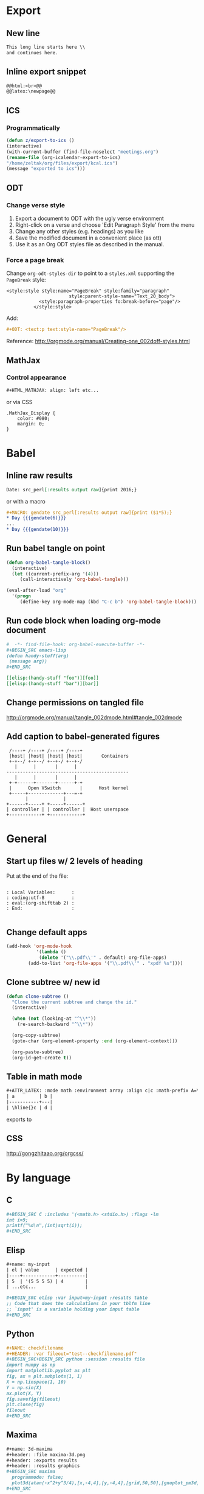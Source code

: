 * Export
** New line
#+BEGIN_SRC org
    This long line starts here \\
    and continues here.
#+END_SRC
** Inline export snippet
#+BEGIN_SRC org
  @@html:<br>@@
  @@latex:\newpage@@ 
#+END_SRC
** ICS
*** Programmatically
#+BEGIN_SRC emacs-lisp
  (defun z/export-to-ics ()
  (interactive)
  (with-current-buffer (find-file-noselect "meetings.org")
  (rename-file (org-icalendar-export-to-ics)
  "/home/zeltak/org/files/export/kcal.ics")
  (message "exported to ics")))
#+END_SRC
** ODT
*** Change verse style
1. Export a document to ODT with the ugly verse environment
2. Right-click on a verse and choose 'Edit Paragraph Style' from the menu
3. Change any other styles (e.g. headings) as you like
4. Save the modified document in a convenient place (as ott)
5. Use it as an Org ODT styles file as described in the manual.
*** Force a page break
Change ~org-odt-styles-dir~ to point to a ~styles.xml~ supporting the ~PageBreak~ style:
#+BEGIN_EXAMPLE
<style:style style:name="PageBreak" style:family="paragraph"
                       style:parent-style-name="Text_20_body">
            <style:paragraph-properties fo:break-before="page"/>
          </style:style>
#+END_EXAMPLE
Add:
#+BEGIN_SRC org
  ,#+ODT: <text:p text:style-name="PageBreak"/>
#+END_SRC
Reference: http://orgmode.org/manual/Creating-one_002doff-styles.html
** MathJax
*** Control appearance
#+BEGIN_SRC org
  ,#+HTML_MATHJAX: align: left etc...
#+END_SRC
or via CSS
#+BEGIN_EXAMPLE
.MathJax_Display {
    color: #080;
    margin: 0;
}
#+END_EXAMPLE
* Babel
** Inline raw results
#+BEGIN_SRC org
  Date: src_perl[:results output raw]{print 2016;}
#+END_SRC

or with a macro
#+BEGIN_SRC org
  ,#+MACRO: gendate src_perl[:results output raw]{print ($1*5);}
  ,* Day {{{gendate(6)}}}
  ...
  ,* Day {{{gendate(10)}}}
#+END_SRC
** Run babel tangle on point
#+BEGIN_SRC emacs-lisp
    (defun org-babel-tangle-block()
      (interactive)
      (let ((current-prefix-arg '(4)))
         (call-interactively 'org-babel-tangle)))

    (eval-after-load "org"
      '(progn
         (define-key org-mode-map (kbd "C-c b") 'org-babel-tangle-block)))
#+END_SRC

** Run code block when loading org-mode document
#+BEGIN_SRC org
  #  -*- find-file-hook: org-babel-execute-buffer -*-
  ,#+BEGIN_SRC emacs-lisp
  (defun handy-stuff(arg)
   (message arg))
  ,#+END_SRC

  [[elisp:(handy-stuff "foo")][foo]]
  [[elisp:(handy-stuff "bar")][bar]]
#+END_SRC

** Change permissions on tangled file
http://orgmode.org/manual/tangle_002dmode.html#tangle_002dmode

** Add caption to babel-generated figures
#+BEGIN_SRC ditaa :file figs/-mininet-ovsk.png :cache yes
   /----+ /----+ /----+ /----+
   |host| |host| |host| |host|       Containers
   +-+--/ +-+--/ +--+-/ +--+-/
     |      |       |      |
  ---------------------------------------------
     |      |       |      |
   +-+------+-------+------+-+
   |      Open VSwitch       |      Host kernel
   +-----+-------------+---=-+
         |             |
  +------+-----+ +-----+------+
  | controller | | controller |  Host userspace
  +------------+ +------------+
#+END_SRC

#+ATTR_LATEX: :width "" :options [scale=0.75]
#+NAME: [[label:fig:mininet-arch]]Mininet with OpenVSwitch architecture
#+RESULTS[1d367d39f18523f4eb247cb13aabd6c6f633fbdf]: [[file:figs/-mininet-ovsk.png]]

* General
** Start up files w/ 2 levels of heading
Put at the end of the file:
#+BEGIN_EXAMPLE

  : Local Variables:      :
  : coding:utf-8          :
  : eval:(org-shifttab 2) :
  : End:                  :

#+END_EXAMPLE
** Change default apps
#+BEGIN_SRC emacs-lisp
(add-hook 'org-mode-hook
           '(lambda ()
            (delete '("\\.pdf\\'" . default) org-file-apps)
	    (add-to-list 'org-file-apps '("\\.pdf\\'" . "xpdf %s"))))
#+END_SRC
** Clone subtree w/ new id
#+BEGIN_SRC emacs-lisp
(defun clone-subtree ()
  "Clone the current subtree and change the id."
  (interactive)

  (when (not (looking-at "^\\*"))
    (re-search-backward "^\\*"))

  (org-copy-subtree)
  (goto-char (org-element-property :end (org-element-context)))
  
  (org-paste-subtree)
  (org-id-get-create t))
#+END_SRC
** Table in math mode
#+BEGIN_SRC org
    #+ATTR_LATEX: :mode math :environment array :align c|c :math-prefix A=\left[ :math-suffix \right],
    | a         | b |
    |-----------+---|
    | \hline{}c | d |
#+END_SRC

exports to

#+BEGIN_LaTeX
    \[
    A=\left[\begin{array}{cc}
     a & b \\
     \hline{}c & d \\
    \end{array}\right],
    \]
#+END_LaTeX
** CSS
http://gongzhitaao.org/orgcss/

* By language
** C
#+BEGIN_SRC org
  ,#+BEGIN_SRC C :includes '(<math.h> <stdio.h>) :flags -lm
  int i=9;
  printf("%d\n",(int)sqrt(i));
  ,#+END_SRC
#+END_SRC
** Elisp
#+BEGIN_SRC org
  ,#+name: my-input
  | el | value      | expected |
  |----+------------+----------|
  | 5  | '(5 5 5 5) | 4        |
  | ...etc...                  |

  ,#+BEGIN_SRC elisp :var input=my-input :results table
  ;; Code that does the calculations in your tblfm line
  ;; `input' is a variable holding your input table
  ,#+END_SRC
#+END_SRC
** Python
#+BEGIN_SRC org
  ,#+NAME: checkfilename
  ,#+HEADER: :var fileout="test--checkfilename.pdf"
  ,#+BEGIN_SRC+BEGIN_SRC python :session :results file
  import numpy as np
  import matplotlib.pyplot as plt
  fig, ax = plt.subplots(1, 1)
  X = np.linspace(1, 10)
  Y = np.sin(X)
  ax.plot(X, Y)
  fig.savefig(fileout)
  plt.close(fig)
  fileout
  ,#+END_SRC
#+END_SRC
** Maxima
#+BEGIN_SRC org
  ,#+name: 3d-maxima
  ,#+header: :file maxima-3d.png
  ,#+header: :exports results
  ,#+header: :results graphics
  ,#+BEGIN_SRC maxima 
    programmode: false;
    plot3d(atan(-x^2+y^3/4),[x,-4,4],[y,-4,4],[grid,50,50],[gnuplot_pm3d,true]);
  ,#+END_SRC
#+END_SRC
